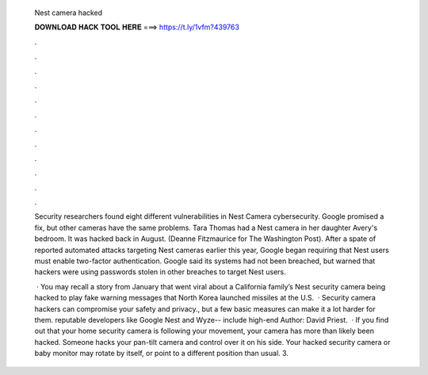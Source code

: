   Nest camera hacked
  
  
  
  𝐃𝐎𝐖𝐍𝐋𝐎𝐀𝐃 𝐇𝐀𝐂𝐊 𝐓𝐎𝐎𝐋 𝐇𝐄𝐑𝐄 ===> https://t.ly/1vfm?439763
  
  
  
  .
  
  
  
  .
  
  
  
  .
  
  
  
  .
  
  
  
  .
  
  
  
  .
  
  
  
  .
  
  
  
  .
  
  
  
  .
  
  
  
  .
  
  
  
  .
  
  
  
  .
  
  Security researchers found eight different vulnerabilities in Nest Camera cybersecurity. Google promised a fix, but other cameras have the same problems. Tara Thomas had a Nest camera in her daughter Avery's bedroom. It was hacked back in August. (Deanne Fitzmaurice for The Washington Post). After a spate of reported automated attacks targeting Nest cameras earlier this year, Google began requiring that Nest users must enable two-factor authentication. Google said its systems had not been breached, but warned that hackers were using passwords stolen in other breaches to target Nest users.
  
   · You may recall a story from January that went viral about a California family’s Nest security camera being hacked to play fake warning messages that North Korea launched missiles at the U.S.  · Security camera hackers can compromise your safety and privacy., but a few basic measures can make it a lot harder for them. reputable developers like Google Nest and Wyze-- include high-end Author: David Priest.  · If you find out that your home security camera is following your movement, your camera has more than likely been hacked. Someone hacks your pan-tilt camera and control over it on his side. Your hacked security camera or baby monitor may rotate by itself, or point to a different position than usual. 3.
